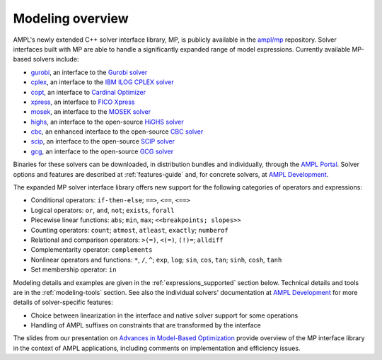 .. _modeling-overview:

Modeling overview
-----------------


AMPL's newly extended C++ solver interface library, MP, is publicly
available in the `ampl/mp <https://github.com/ampl/mp>`_ repository.
Solver interfaces built with MP are able to handle a significantly
expanded range of model expressions.
Currently available MP-based solvers include:

- `gurobi <https://github.com/ampl/mp/tree/develop/solvers/gurobi>`_,
  an interface to the `Gurobi solver <https://ampl.com/products/solvers/solvers-we-sell/gurobi/>`_

- `cplex <https://github.com/ampl/mp/tree/develop/solvers/cplex>`_,
  an interface to the `IBM ILOG CPLEX solver <https://ampl.com/products/solvers/solvers-we-sell/cplex/>`_

- `copt <https://github.com/ampl/mp/tree/develop/solvers/copt>`_,
  an interface to `Cardinal Optimizer <https://ampl.com/products/solvers/solvers-we-sell/copt/>`_

- `xpress <https://github.com/ampl/mp/tree/develop/solvers/xpress>`_,
  an interface to `FICO Xpress <https://ampl.com/products/solvers/solvers-we-sell/xpress/>`_

- `mosek <https://github.com/ampl/mp/tree/develop/solvers/mosek>`_,
  an interface to the `MOSEK solver <https://ampl.com/products/solvers/solvers-we-sell/mosek/>`_

- `highs <https://github.com/ampl/mp/tree/develop/solvers/highsmp>`_,
  an interface to the open-source `HiGHS solver <https://ampl.com/products/solvers/open-source-solvers/>`_

- `cbc <https://github.com/ampl/mp/tree/develop/solvers/cbcmp>`_,
  an enhanced interface to the open-source
  `CBC solver <https://ampl.com/products/solvers/open-source-solvers/>`_

- `scip <https://github.com/ampl/mp/tree/develop/solvers/scipmp>`_,
  an interface to the open-source `SCIP solver <https://ampl.com/products/solvers/open-source-solvers/>`_

- `gcg <https://github.com/ampl/mp/tree/develop/solvers/gcgmp>`_,
  an interface to the open-source `GCG solver <https://ampl.com/products/solvers/open-source-solvers/>`_

Binaries for these solvers can be downloaded, in distribution
bundles and individually, through the `AMPL Portal <https://portal.ampl.com>`_.
Solver options and features are described
at :ref:`features-guide`
and, for concrete solvers,
at `AMPL Development <https://dev.ampl.com/solvers/index.html>`_.



The expanded MP solver interface library offers new support
for the following categories of operators and expressions:

- Conditional operators: ``if-then-else``; ``==>``, ``<==``, ``<==>``
- Logical operators: ``or``, ``and``, ``not``; ``exists``, ``forall``
- Piecewise linear functions: ``abs``; ``min``, ``max``; ``<<breakpoints; slopes>>``
- Counting operators: ``count``; ``atmost``, ``atleast``, ``exactly``; ``numberof``
- Relational and comparison operators: ``>(=)``, ``<(=)``, ``(!)=``; ``alldiff``
- Complementarity operator: ``complements``
- Nonlinear operators and functions: ``*``, ``/``, ``^``; ``exp``, ``log``;
  ``sin``, ``cos``, ``tan``; ``sinh``, ``cosh``, ``tanh``
- Set membership operator: ``in``

Modeling details and examples are given in the :ref:`expressions_supported` section below.
Technical details and tools are in the :ref:`modeling-tools` section.
See also the individual solvers' documentation at
`AMPL Development <https://dev.ampl.com/solvers/index.html>`_
for more details of solver-specific features:

- Choice between linearization in the interface and native solver support for some operations
- Handling of AMPL suffixes on constraints that are transformed by the interface

The slides from our presentation on
`Advances in Model-Based Optimization <https://ampl.com/MEETINGS/TALKS/2022_07_Bethlehem_Fourer.pdf>`_
provide overview of the MP interface library in the context of AMPL applications,
including comments on implementation and efficiency issues.

